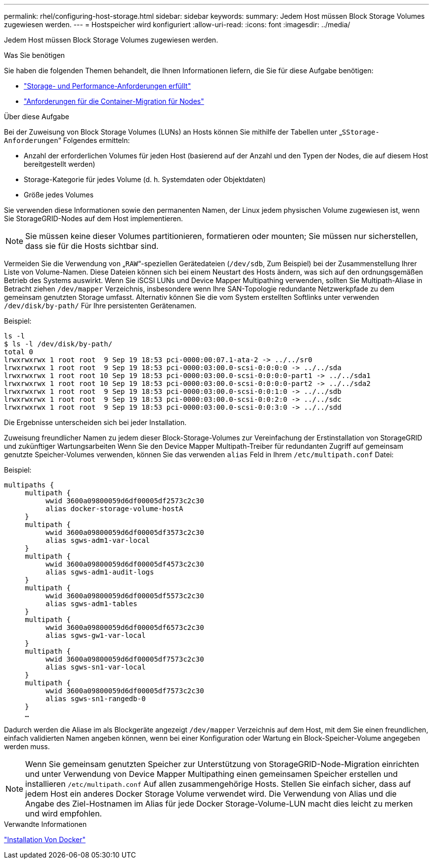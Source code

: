 ---
permalink: rhel/configuring-host-storage.html 
sidebar: sidebar 
keywords:  
summary: Jedem Host müssen Block Storage Volumes zugewiesen werden. 
---
= Hostspeicher wird konfiguriert
:allow-uri-read: 
:icons: font
:imagesdir: ../media/


[role="lead"]
Jedem Host müssen Block Storage Volumes zugewiesen werden.

.Was Sie benötigen
Sie haben die folgenden Themen behandelt, die Ihnen Informationen liefern, die Sie für diese Aufgabe benötigen:

* link:storage-and-performance-requirements.html["Storage- und Performance-Anforderungen erfüllt"]
* link:node-container-migration-requirements.html["Anforderungen für die Container-Migration für Nodes"]


.Über diese Aufgabe
Bei der Zuweisung von Block Storage Volumes (LUNs) an Hosts können Sie mithilfe der Tabellen unter „`SStorage-Anforderungen`“ Folgendes ermitteln:

* Anzahl der erforderlichen Volumes für jeden Host (basierend auf der Anzahl und den Typen der Nodes, die auf diesem Host bereitgestellt werden)
* Storage-Kategorie für jedes Volume (d. h. Systemdaten oder Objektdaten)
* Größe jedes Volumes


Sie verwenden diese Informationen sowie den permanenten Namen, der Linux jedem physischen Volume zugewiesen ist, wenn Sie StorageGRID-Nodes auf dem Host implementieren.


NOTE: Sie müssen keine dieser Volumes partitionieren, formatieren oder mounten; Sie müssen nur sicherstellen, dass sie für die Hosts sichtbar sind.

Vermeiden Sie die Verwendung von „`RAW`“-speziellen Gerätedateien (`/dev/sdb`, Zum Beispiel) bei der Zusammenstellung Ihrer Liste von Volume-Namen. Diese Dateien können sich bei einem Neustart des Hosts ändern, was sich auf den ordnungsgemäßen Betrieb des Systems auswirkt. Wenn Sie iSCSI LUNs und Device Mapper Multipathing verwenden, sollten Sie Multipath-Aliase in Betracht ziehen `/dev/mapper` Verzeichnis, insbesondere wenn Ihre SAN-Topologie redundante Netzwerkpfade zu dem gemeinsam genutzten Storage umfasst. Alternativ können Sie die vom System erstellten Softlinks unter verwenden `/dev/disk/by-path/` Für Ihre persistenten Gerätenamen.

Beispiel:

[listing]
----
ls -l
$ ls -l /dev/disk/by-path/
total 0
lrwxrwxrwx 1 root root  9 Sep 19 18:53 pci-0000:00:07.1-ata-2 -> ../../sr0
lrwxrwxrwx 1 root root  9 Sep 19 18:53 pci-0000:03:00.0-scsi-0:0:0:0 -> ../../sda
lrwxrwxrwx 1 root root 10 Sep 19 18:53 pci-0000:03:00.0-scsi-0:0:0:0-part1 -> ../../sda1
lrwxrwxrwx 1 root root 10 Sep 19 18:53 pci-0000:03:00.0-scsi-0:0:0:0-part2 -> ../../sda2
lrwxrwxrwx 1 root root  9 Sep 19 18:53 pci-0000:03:00.0-scsi-0:0:1:0 -> ../../sdb
lrwxrwxrwx 1 root root  9 Sep 19 18:53 pci-0000:03:00.0-scsi-0:0:2:0 -> ../../sdc
lrwxrwxrwx 1 root root  9 Sep 19 18:53 pci-0000:03:00.0-scsi-0:0:3:0 -> ../../sdd
----
Die Ergebnisse unterscheiden sich bei jeder Installation.

Zuweisung freundlicher Namen zu jedem dieser Block-Storage-Volumes zur Vereinfachung der Erstinstallation von StorageGRID und zukünftiger Wartungsarbeiten Wenn Sie den Device Mapper Multipath-Treiber für redundanten Zugriff auf gemeinsam genutzte Speicher-Volumes verwenden, können Sie das verwenden `alias` Feld in Ihrem `/etc/multipath.conf` Datei:

Beispiel:

[listing]
----
multipaths {
     multipath {
          wwid 3600a09800059d6df00005df2573c2c30
          alias docker-storage-volume-hostA
     }
     multipath {
          wwid 3600a09800059d6df00005df3573c2c30
          alias sgws-adm1-var-local
     }
     multipath {
          wwid 3600a09800059d6df00005df4573c2c30
          alias sgws-adm1-audit-logs
     }
     multipath {
          wwid 3600a09800059d6df00005df5573c2c30
          alias sgws-adm1-tables
     }
     multipath {
          wwid 3600a09800059d6df00005df6573c2c30
          alias sgws-gw1-var-local
     }
     multipath {
          wwid 3600a09800059d6df00005df7573c2c30
          alias sgws-sn1-var-local
     }
     multipath {
          wwid 3600a09800059d6df00005df7573c2c30
          alias sgws-sn1-rangedb-0
     }
     …
----
Dadurch werden die Aliase im als Blockgeräte angezeigt `/dev/mapper` Verzeichnis auf dem Host, mit dem Sie einen freundlichen, einfach validierten Namen angeben können, wenn bei einer Konfiguration oder Wartung ein Block-Speicher-Volume angegeben werden muss.


NOTE: Wenn Sie gemeinsam genutzten Speicher zur Unterstützung von StorageGRID-Node-Migration einrichten und unter Verwendung von Device Mapper Multipathing einen gemeinsamen Speicher erstellen und installieren `/etc/multipath.conf` Auf allen zusammengehörige Hosts. Stellen Sie einfach sicher, dass auf jedem Host ein anderes Docker Storage Volume verwendet wird. Die Verwendung von Alias und die Angabe des Ziel-Hostnamen im Alias für jede Docker Storage-Volume-LUN macht dies leicht zu merken und wird empfohlen.

.Verwandte Informationen
link:installing-docker.html["Installation Von Docker"]
